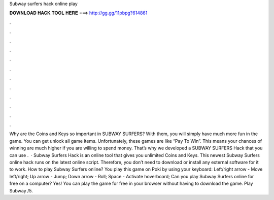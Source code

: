 Subway surfers hack online play

𝐃𝐎𝐖𝐍𝐋𝐎𝐀𝐃 𝐇𝐀𝐂𝐊 𝐓𝐎𝐎𝐋 𝐇𝐄𝐑𝐄 ===> http://gg.gg/11pbpg?614861

.

.

.

.

.

.

.

.

.

.

.

.

Why are the Coins and Keys so important in SUBWAY SURFERS? With them, you will simply have much more fun in the game. You can get unlock all game items. Unfortunately, these games are like “Pay To Win”. This means your chances of winning are much higher if you are willing to spend money. That’s why we developed a SUBWAY SURFERS Hack that you can use .  · Subway Surfers Hack is an online tool that gives you unlimited Coins and Keys. This newest Subway Surfers online hack runs on the latest online script. Therefore, you don’t need to download or install any external software for it to work. How to play Subway Surfers online? You play this game on Poki by using your keyboard: Left/right arrow - Move left/right; Up arrow - Jump; Down arrow - Roll; Space - Activate hoverboard; Can you play Subway Surfers online for free on a computer? Yes! You can play the game for free in your browser without having to download the game. Play Subway /5.